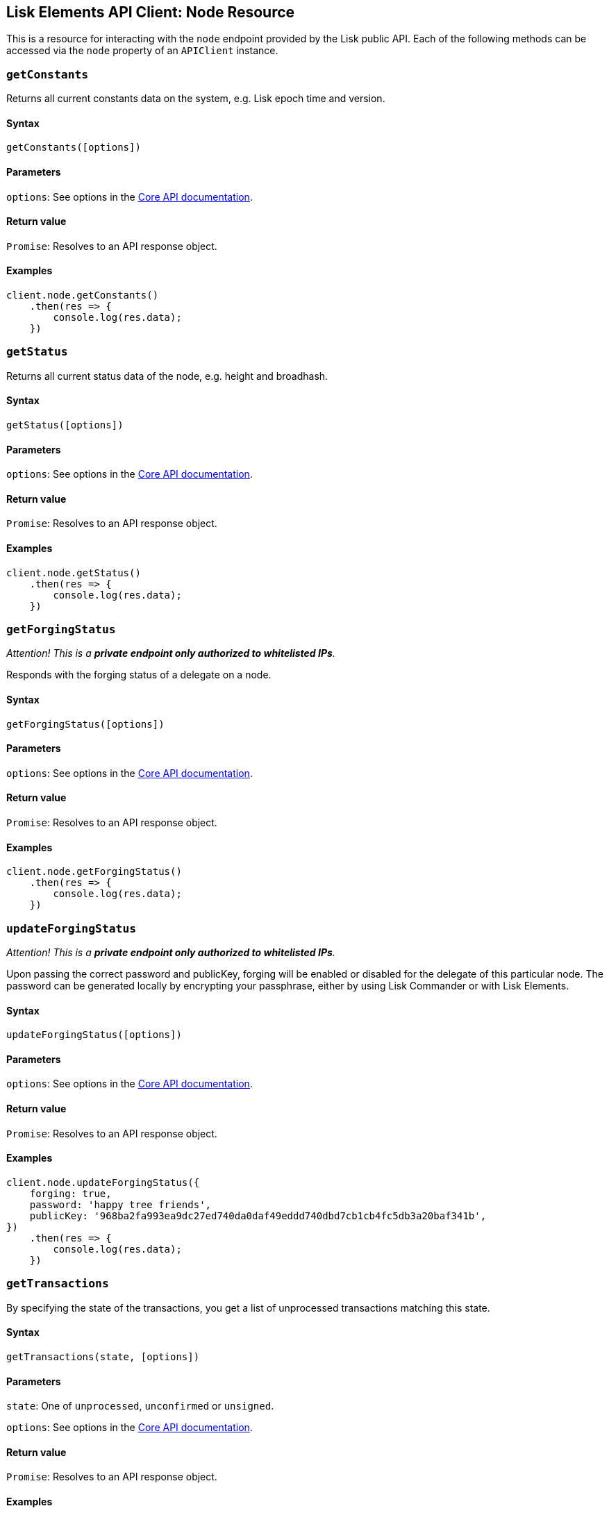 == Lisk Elements API Client: Node Resource

This is a resource for interacting with the `+node+` endpoint provided
by the Lisk public API. Each of the following methods can be accessed
via the `+node+` property of an `+APIClient+` instance.

=== `+getConstants+`

Returns all current constants data on the system, e.g. Lisk epoch time
and version.

==== Syntax

[source,js]
----
getConstants([options])
----

==== Parameters

`+options+`: See options in the
link:/lisk-core/user-guide/api/1-0/1-0.json[Core API documentation].

==== Return value

`+Promise+`: Resolves to an API response object.

==== Examples

[source,js]
----
client.node.getConstants()
    .then(res => {
        console.log(res.data);
    })
----

=== `+getStatus+`

Returns all current status data of the node, e.g. height and broadhash.

==== Syntax

[source,js]
----
getStatus([options])
----

==== Parameters

`+options+`: See options in the
link:/lisk-core/user-guide/api/1-0/1-0.json[Core API documentation].

==== Return value

`+Promise+`: Resolves to an API response object.

==== Examples

[source,js]
----
client.node.getStatus()
    .then(res => {
        console.log(res.data);
    })
----

=== `+getForgingStatus+`

_Attention! This is a *private endpoint only authorized to whitelisted
IPs*._

Responds with the forging status of a delegate on a node.

==== Syntax

[source,js]
----
getForgingStatus([options])
----

==== Parameters

`+options+`: See options in the
link:/lisk-core/user-guide/api/1-0/1-0.json[Core API documentation].

==== Return value

`+Promise+`: Resolves to an API response object.

==== Examples

[source,js]
----
client.node.getForgingStatus()
    .then(res => {
        console.log(res.data);
    })
----

=== `+updateForgingStatus+`

_Attention! This is a *private endpoint only authorized to whitelisted
IPs*._

Upon passing the correct password and publicKey, forging will be enabled
or disabled for the delegate of this particular node. The password can
be generated locally by encrypting your passphrase, either by using Lisk
Commander or with Lisk Elements.

==== Syntax

[source,js]
----
updateForgingStatus([options])
----

==== Parameters

`+options+`: See options in the
link:/lisk-core/user-guide/api/1-0/1-0.json[Core API documentation].

==== Return value

`+Promise+`: Resolves to an API response object.

==== Examples

[source,js]
----
client.node.updateForgingStatus({
    forging: true,
    password: 'happy tree friends',
    publicKey: '968ba2fa993ea9dc27ed740da0daf49eddd740dbd7cb1cb4fc5db3a20baf341b',
})
    .then(res => {
        console.log(res.data);
    })
----

=== `+getTransactions+`

By specifying the state of the transactions, you get a list of
unprocessed transactions matching this state.

==== Syntax

[source,js]
----
getTransactions(state, [options])
----

==== Parameters

`+state+`: One of `+unprocessed+`, `+unconfirmed+` or `+unsigned+`.

`+options+`: See options in the
link:/lisk-core/user-guide/api/1-0/1-0.json[Core API documentation].

==== Return value

`+Promise+`: Resolves to an API response object.

==== Examples

[source,js]
----
client.node.getTransactions('unconfirmed')
    .then(res => {
        console.log(res.data);
    })
----
